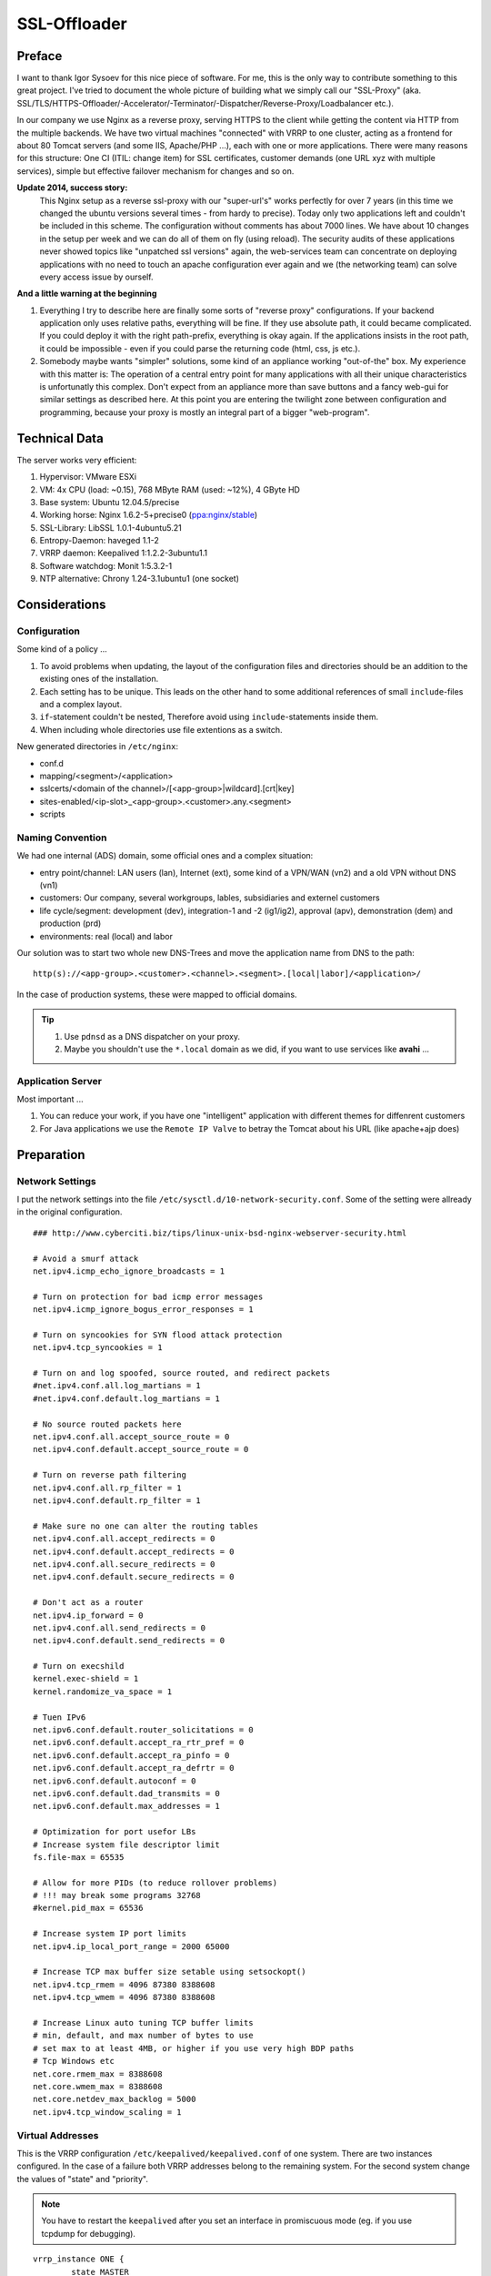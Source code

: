SSL-Offloader
=============

Preface
-------
I want to thank Igor Sysoev for this nice piece of software.
For me, this is the only way to contribute something to this great project.
I've tried to document the whole picture of building what we simply call our "SSL-Proxy" (aka. SSL/TLS/HTTPS-Offloader/-Accelerator/-Terminator/-Dispatcher/Reverse-Proxy/Loadbalancer etc.).

In our company we use Nginx as a reverse proxy, serving HTTPS to the client while getting the content via HTTP from the multiple backends.
We have two virtual machines "connected" with VRRP to one cluster, acting as a frontend for about 80 Tomcat servers (and some IIS, Apache/PHP ...), each with one or more applications.
There were many reasons for this structure: One CI (ITIL: change item) for SSL certificates, customer demands (one URL xyz with multiple services), simple but effective failover mechanism for changes and so on.

**Update 2014, success story:**
  This Nginx setup as a reverse ssl-proxy with our "super-url's" works perfectly for over 7 years (in this time we changed the ubuntu versions several times - from hardy to precise).
  Today only two applications left and couldn't be included in this scheme.
  The configuration without comments has about 7000 lines.
  We have about 10 changes in the setup per week and we can do all of them on fly (using reload).
  The security audits of these applications never showed topics like "unpatched ssl versions" again, the web-services team can concentrate on deploying applications with no need to touch an apache configuration ever again and we (the networking team) can solve every access issue by ourself.

**And a little warning at the beginning**

#. Everything I try to describe here are finally some sorts of "reverse proxy" configurations.
   If your backend application only uses relative paths, everything will be fine.
   If they use absolute path, it could became complicated.
   If you could deploy it with the right path-prefix, everything is okay again.
   If the applications insists in the root path, it could be impossible - even if you could parse the returning code (html, css, js etc.).
#. Somebody maybe wants "simpler" solutions, some kind of an appliance working "out-of-the" box.
   My experience with this matter is: The operation of a central entry point for many applications with all their unique characteristics is unfortunatly this complex.
   Don't expect from an appliance more than save buttons and a fancy web-gui for similar settings as described here.
   At this point you are entering the twilight zone between configuration and programming, because your proxy is mostly an integral part of a bigger "web-program".



Technical Data
--------------
The server works very efficient:

#. Hypervisor: VMware ESXi
#. VM: 4x CPU (load: ~0.15), 768 MByte RAM (used: ~12%), 4 GByte HD
#. Base system: Ubuntu 12.04.5/precise
#. Working horse: Nginx 1.6.2-5+precise0 (`ppa:nginx/stable <https://launchpad.net/~nginx/+archive/ubuntu/stable>`_)
#. SSL-Library: LibSSL 1.0.1-4ubuntu5.21
#. Entropy-Daemon: haveged 1.1-2
#. VRRP daemon: Keepalived 1:1.2.2-3ubuntu1.1
#. Software watchdog: Monit 1:5.3.2-1
#. NTP alternative: Chrony 1.24-3.1ubuntu1 (one socket)



Considerations
--------------

Configuration
^^^^^^^^^^^^^
Some kind of a policy ...

#. To avoid problems when updating, the layout of the configuration files and directories should be an addition to the existing ones of the installation.
#. Each setting has to be unique. This leads on the other hand to some additional references of small ``include``-files and a complex layout.
#. ``if``-statement couldn't be nested, Therefore avoid using ``include``-statements inside them.
#. When including whole directories use file extentions as a switch.

New generated directories in ``/etc/nginx``:

* conf.d
* mapping/<segment>/<application>
* sslcerts/<domain of the channel>/[<app-group>|wildcard].[crt|key]
* sites-enabled/<ip-slot>_<app-group>.<customer>.any.<segment>
* scripts


Naming Convention
^^^^^^^^^^^^^^^^^
We had one internal (ADS) domain, some official ones and a complex situation:

* entry point/channel: LAN users (lan), Internet (ext), some kind of a VPN/WAN (vn2) and a old VPN without DNS (vn1)
* customers: Our company, several workgroups, lables, subsidiaries and externel customers
* life cycle/segment: development (dev), integration-1 and -2 (ig1/ig2), approval (apv), demonstration (dem) and production (prd)
* environments: real (local) and labor

Our solution was to start two whole new DNS-Trees and move the application name from DNS to the path::

  http(s)://<app-group>.<customer>.<channel>.<segment>.[local|labor]/<application>/

In the case of production systems, these were mapped to official domains.

.. tip::
  #. Use ``pdnsd`` as a DNS dispatcher on your proxy.
  #. Maybe you shouldn't use the ``*.local`` domain as we did, if you want to use services like **avahi** ...


Application Server
^^^^^^^^^^^^^^^^^^
Most important ...

#. You can reduce your work, if you have one "intelligent" application with different themes for diffenrent customers
#. For Java applications we use the ``Remote IP Valve`` to betray the Tomcat about his URL (like apache+ajp does)



Preparation
-----------

Network Settings
^^^^^^^^^^^^^^^^
I put the network settings into the file ``/etc/sysctl.d/10-network-security.conf``.
Some of the setting were allready in the original configuration.

::

  ### http://www.cyberciti.biz/tips/linux-unix-bsd-nginx-webserver-security.html

  # Avoid a smurf attack
  net.ipv4.icmp_echo_ignore_broadcasts = 1

  # Turn on protection for bad icmp error messages
  net.ipv4.icmp_ignore_bogus_error_responses = 1

  # Turn on syncookies for SYN flood attack protection
  net.ipv4.tcp_syncookies = 1

  # Turn on and log spoofed, source routed, and redirect packets
  #net.ipv4.conf.all.log_martians = 1
  #net.ipv4.conf.default.log_martians = 1

  # No source routed packets here
  net.ipv4.conf.all.accept_source_route = 0
  net.ipv4.conf.default.accept_source_route = 0

  # Turn on reverse path filtering
  net.ipv4.conf.all.rp_filter = 1
  net.ipv4.conf.default.rp_filter = 1

  # Make sure no one can alter the routing tables
  net.ipv4.conf.all.accept_redirects = 0
  net.ipv4.conf.default.accept_redirects = 0
  net.ipv4.conf.all.secure_redirects = 0
  net.ipv4.conf.default.secure_redirects = 0

  # Don't act as a router
  net.ipv4.ip_forward = 0
  net.ipv4.conf.all.send_redirects = 0
  net.ipv4.conf.default.send_redirects = 0

  # Turn on execshild
  kernel.exec-shield = 1
  kernel.randomize_va_space = 1

  # Tuen IPv6
  net.ipv6.conf.default.router_solicitations = 0
  net.ipv6.conf.default.accept_ra_rtr_pref = 0
  net.ipv6.conf.default.accept_ra_pinfo = 0
  net.ipv6.conf.default.accept_ra_defrtr = 0
  net.ipv6.conf.default.autoconf = 0
  net.ipv6.conf.default.dad_transmits = 0
  net.ipv6.conf.default.max_addresses = 1

  # Optimization for port usefor LBs
  # Increase system file descriptor limit
  fs.file-max = 65535

  # Allow for more PIDs (to reduce rollover problems)
  # !!! may break some programs 32768
  #kernel.pid_max = 65536

  # Increase system IP port limits
  net.ipv4.ip_local_port_range = 2000 65000

  # Increase TCP max buffer size setable using setsockopt()
  net.ipv4.tcp_rmem = 4096 87380 8388608
  net.ipv4.tcp_wmem = 4096 87380 8388608

  # Increase Linux auto tuning TCP buffer limits
  # min, default, and max number of bytes to use
  # set max to at least 4MB, or higher if you use very high BDP paths
  # Tcp Windows etc
  net.core.rmem_max = 8388608
  net.core.wmem_max = 8388608
  net.core.netdev_max_backlog = 5000
  net.ipv4.tcp_window_scaling = 1


Virtual Addresses
^^^^^^^^^^^^^^^^^
This is the VRRP configuration ``/etc/keepalived/keepalived.conf`` of one system.
There are two instances configured.
In the case of a failure both VRRP addresses belong to the remaining system.
For the second system change the values of "state" and "priority".

.. note:: You have to restart the ``keepalived`` after you set an interface in promiscuous mode (eg. if you use tcpdump for debugging).

::

  vrrp_instance ONE {
          state MASTER
          priority 120
          interface eth0
          virtual_router_id <id-1>
          advert_int 1
          authentication {
                  auth_type pass
                  auth_pass <pass-1>
          }
          virtual_ipaddress_excluded {
                  <vrrp-ipv4-1>
                  <vrrp-ipv6-1>
          }
  }

  vrrp_instance TWO {
          state BACKUP
          priority 80
          interface eth0
          virtual_router_id <id-2>
          advert_int 1
          authentication {
                  auth_type pass
                  auth_pass <pass-2>
          }
          virtual_ipaddress_excluded {
                  <vrrp-ipv4-2>
                  <vrrp-ipv6-2>
          }
  }


HTTPS Addresses
^^^^^^^^^^^^^^^
One possible solution is to use direct routing and not a NAT (network address translation).
In this case you need local ip addresses with fit to the server of the nginx configuration.
In the file ``/etc/network/interfaces`` you can add a ``post-up`` command for the dummy (or loopback) interface like this.
Don't forget to add the modules ``dummy`` to ``/etc/modules``.

.. code-block:: bash

  auto lo
  iface lo inet loopback

  auto eth0
  iface eth0 inet static
      ...
      post-up /etc/nginx/conf.d/ip-mtu.sh
  iface eth0 inet6 static
      ...

  auto dummy0
  iface dummy0 inet manual
          up      /sbin/ip link set dummy0 up
          post-up /etc/nginx/conf.d/ip-addr.sh
          down    /sbin/ip link set dummy0 down


The referenced script should correct some arp issues, do a blackhole routing to avoid ping-pong packets of the routed networks and of course add the network addresses.

.. code-block:: bash

  #!/bin/bash

  echo 0 > /proc/sys/net/ipv4/ip_no_pmtu_disc
  echo 1 > /proc/sys/net/ipv4/tcp_mtu_probing
  echo 2 > /proc/sys/net/ipv4/conf/all/arp_announce
  echo 1 > /proc/sys/net/ipv4/conf/all/arp_ignore
  echo 2 > /proc/sys/net/ipv4/conf/dummy0/arp_announce
  echo 1 > /proc/sys/net/ipv4/conf/dummy0/arp_ignore

  ip route add blackhole <network-1>
  ip route add blackhole <network-2>
  ...
  ip route add blackhole <network-n>

  ip addr add <address-1>/32  dev dummy0 label <label-1>
  ip addr add <address-2>/32  dev dummy0 label <label-2>
  ...
  ip addr add <address-x>/32  dev dummy0 label <label-x>


Maybe you need a second file for all settings with requires a working network interface
(e.g. if you have to fix some MTU/MSS values, you have to route to real ips on a real interfaces).

.. code-block:: bash

  #!/bin/bash

  # VPN Networks with broken PMTU
  # (ADVMSS = MTU - 40)
  ip route add <host-/network-1> via <default gateway> mtu <mtu> advmss <mtu-40>
  ip route add <host-/network-2> via <default gateway> mtu <mtu> advmss <mtu-40>
  ...
  ip route add <host-/network-m> via <default gateway> mtu <mtu> advmss <mtu-40>



Core Configuration
------------------

nginx.conf
^^^^^^^^^^
I decided to change not too much in the default config file ``/etc/nginx/nginx.conf``.
The VM has four cores, each core get one fixed worker, and I wanted nginx to get an better priority than other processes.
All other setting were included
(the included file ``mime.types`` is taken from the project `HTML5-Boilerplate <https://github.com/h5bp/server-configs-nginx/blob/master/mime.types>`_).

.. code-block:: nginx

  worker_processes 4;
  worker_priority -1;
  worker_rlimit_nofile 8192;
  worker_cpu_affinity 0001 0010 0100 1000;

  user      www-data;
  pid       /var/run/nginx.pid;
  error_log /var/log/nginx/error.log;

  events {
      multi_accept on;
      worker_connections 4096;
  }

  http {
      map_hash_bucket_size 128;
      include /etc/nginx/mime.types;
      include /etc/nginx/conf.d/*.conf;
      include /etc/nginx/sites-enabled/*;
  }


sslproxy.conf
^^^^^^^^^^^^^
The file ``/etc/nginx/conf.d/sslproxy.conf`` holds all important global settings, espacially:

**error_page 404 =410 /40x.html;**
  The 404 error page will be cloaked as 410 to avoid the internal page from ie.
**proxy_intercept_errors on;**
  All errors from the application server will be hidden behind the correspondending local error pages.
**proxy_redirect http:// $scheme://;**
  Every HTTP redirect from an application server will be rewritten to HTTPS.
**proxy_set_header Accept-Encoding "";**
  The proxy interface to the backend should not compress the data (lan connection).

.. code-block:: nginx

  ### global ###
  server_tokens           off;
  server_name_in_redirect off;
  ignore_invalid_headers  on;
  if_modified_since       before;
  root                    /etc/nginx/content/;
  ssi                     on;
  ssi_silent_errors       on; # testing=off
  add_header X-Frame-Options SAMEORIGIN;
  add_header Strict-Transport-Security max-age=16000000;

  ### tcp ###
  tcp_nodelay             off;
  tcp_nopush              on;
  sendfile                on;
  keepalive_requests      100;

  ### timeouts ###
  resolver_timeout        6;
  client_header_timeout   30;
  client_body_timeout     60;
  send_timeout            60;
  keepalive_timeout       65 20;

  ### buffers ###
  client_header_buffer_size   1k;
  client_body_buffer_size     128k;
  large_client_header_buffers 4 4k;
  client_max_body_size        10m;
  client_body_temp_path       /var/spool/nginx/client/;
  output_buffers              1 32k;
  postpone_output             1460;

  ### errors ###
  recursive_error_pages   off;
  error_page              400 402 403 405 406 410 411 413 416 /40x.html;
  error_page              500 501 502 503 504 /50x.html;
  error_page              404 =410 /40x.html;
  error_page              443 =200 /test.png;
  open_log_file_cache     max=1024 inactive=30s min_uses=3 valid=5m;

  ### acl ###
  allow                   10.0.0.0/8;
  allow                   172.16.0.0/12;
  allow                   192.168.0.0/16;
  deny                    all;

  ### ssl ###
  ssl                     on;
  #ssl_stapling           on; # selfsigned=off
  #ssl_stapling_verify    on; # selfsigned=off
  ssl_prefer_server_ciphers on;
  ssl_protocols           TLSv1 TLSv1.1 TLSv1.2;
  ssl_ciphers             HIGH:!RC4:!3DES:!aDSS:!aNULL:!kPSK:!kSRP:!MD5:@STRENGTH:+SHA1:+kRSA;
  ssl_session_cache       shared:TLSSL:16m;
  ssl_session_timeout     10m;
  ssl_certificate         sslcert/de/<company>/wildcard.crt;
  ssl_certificate_key     sslcert/de/<company>/wildcard.key;

  ### compression ###
  gzip                    on;
  gzip_disable            "msie6";
  gzip_vary               on;
  gzip_min_length         128;
  gzip_buffers            128 32k;
  gzip_comp_level         6;
  gzip_proxied            any;
  gzip_types              text/plain text/css text/x-component
                          text/xml application/xml application/xhtml+xml application/json
                          image/x-icon image/bmp image/svg+xml application/atom+xml
                          text/javascript application/javascript application/x-javascript
                          application/pdf application/postscript
                          application/rtf application/msword
                          application/vnd.ms-powerpoint application/vnd.ms-excel
                          application/vnd.ms-fontobject application/vnd.wap.wml
                          application/x-font-ttf application/x-font-opentype;

  ### proxy-global ###
  #resolver               <dns-proxy>; # we use "pdnsd" here
  proxy_intercept_errors  on; # testing=off
  proxy_ignore_client_abort off;
  proxy_redirect          http:// $scheme://;

  ### proxy-header ###
  proxy_hide_header       Server;
  proxy_hide_header       X-Powered-By;
  proxy_hide_header       X-AspNet-Version;
  proxy_set_header        Accept-Encoding   ""; # no backend compression
  proxy_set_header        Host              $http_host;
  proxy_set_header        X-Forwarded-By    $server_addr:$server_port;
  proxy_set_header        X-Forwarded-For   $remote_addr;
  proxy_set_header        X-Forwarded-Class $classification; # our internal custom header
  proxy_set_header        X-Forwarded-Proto $scheme;
  map $scheme $msiis      { http off; https on; } # compatibility
  proxy_set_header        Front-End-Https   $msiis;

  ### proxy-timeouts ###
  proxy_connect_timeout   6;
  proxy_send_timeout      60;
  proxy_read_timeout      60;

  ### proxy-buffers ###
  proxy_buffering         on;
  proxy_buffer_size       8k;
  proxy_buffers           256 8k;
  proxy_busy_buffers_size    64k;
  proxy_temp_file_write_size 64k;
  proxy_temp_path         /var/spool/nginx/temp/;


logging.conf
^^^^^^^^^^^^
This configuration file ``/etc/nginx/conf.d/logging.conf`` should trigger the logging if we need some additional information.
We defined the SSL-Proxy as a network device and therefore the application is responsible for logging user access.

.. code-block:: nginx

  log_format apache
      '$remote_addr - $remote_user [$time_local] '
      '"$request" $status $body_bytes_sent '
      '"$http_referer" "$http_user_agent" '
      '"$http_cookie"';
  log_format full
      '$remote_addr $remote_user [$time_local] '
      '"$host"->$proxy_host->$upstream_addr '
      '"$request" $status($upstream_status) '
      '$bytes_sent/$gzip_ratio($sent_http_content_type) '
      '$request_time($upstream_response_time)';
  log_format perf
      '$request_time($upstream_response_time) '
      '$bytes_sent/$gzip_ratio($sent_http_content_type) '
      '$status "$upstream_addr$uri"';
  log_format gzip
      '$bytes_sent/$gzip_ratio($sent_http_content_type) '
      '[$http_accept_encoding]"$http_user_agent"';

  log_format redirect
      '$time_local $redir_match $redir_action $redir_url';

  #access_log off;
   access_log /var/log/nginx/access.log      apache;
  #access_log /var/log/nginx/access-full.log full;
  #access_log /var/log/nginx/access-perf.log perf;
  #access_log /var/log/nginx/access-gzip.log gzip;


backend.conf
^^^^^^^^^^^^
We use this file to define the relation of two backend servers with an ID.
The syntax of nginx only let you define these definitions global.
This means you have to touch two files if you define one new backend/upstream.

.. code-block:: nginx

  upstream <backend-id-1>  {
    server <server-ip-1.1>:<internal-port>;
    server <server-ip-1.2>:<internal-port> backup;
  }
  upstream <backend-id-2>  {
    server <server-ip-2.1>:<internal-port>;
    server <server-ip-2.2>:<internal-port> backup;
  }
  ...
  upstream <backend-id-n>  {
    server <server-ip-n.1>:<internal-port>;
    server <server-ip-n.2>:<internal-port> backup;
  }

In our recent version of the ssl-proxy the file is automaticly created from the application definitions with the script ``/etc/nginx/scripts/gen-upstream.conf``.
So now we can add an new service by one ``path_<context>`` file.

.. code-block:: bash

  #!/bin/sh
  START=`pwd`
  cd /etc/nginx

  cat mapping/dem/path_* | grep "#UP#" | cut -c "6-" > conf.d/upstream.dem-auto.conf
  cat mapping/prd/path_* | grep "#UP#" | cut -c "6-" > conf.d/upstream.prd-auto.conf

  nginx -t

  cd $START



Server and Applications
-----------------------

Simple Applications
^^^^^^^^^^^^^^^^^^^
This is the example of a default application in ``/etc/nginx/mapping/<segment>/<application>``, which should fit in most of the cases.
The first part is a comment used for the automatic generation of the backend configuration.

.. code-block:: nginx

  #UP# upstream <backend-id-n>  {
  #UP#   server <server-ip-n.1>:<internal-port>;
  #UP#   server <server-ip-n.2>:<internal-port> backup;
  #UP# }

  location /<app-path>/ { proxy_pass http://<backend-id>; }


Root Applications
^^^^^^^^^^^^^^^^^
Some web applications don't allow changing the root path to a subdirectory.
You can use of course one of them in combination with applications with subdirectories in a server configuration.
But you have to add an ``if``-statement if you want to use the feature ``proxy_intercept_errors``.

.. code-block:: nginx

  location / {
      if (-f $request_filename) { break; }
      proxy_pass http://<backend-id>;
  }


Uploader App
^^^^^^^^^^^^
Some applications like editorial pages of CMS systems often have additional needs.
There you want to upload for example movies or some bigger PDF's.
Then you have to adjust the maximal size of uploads.

.. code-block:: nginx

  location /<app-path>/ {
      client_max_body_size 100m;
      proxy_pass http://<backend-id>; }


Long Running App
^^^^^^^^^^^^^^^^
If the response of an application takes a long time (e.g. to generate a report) and there is no keppalive machanism available (in our case it was the "BIRT" framework), overload the default settings of the timeouts - for the client and the server side.

.. code-block:: nginx

  location /<app-path>/ {
      send_timeout 3600;
      proxy_read_timeout 3600;
      proxy_pass http://<backend-id>;
  }


Soap Web-Service
^^^^^^^^^^^^^^^^
SOAP needs unchanged errors of the type 500, because this is the default way to exchange information with the client.

.. code-block:: nginx

  location /<app-path>/ {
      proxy_intercept_errors off;
      proxy_pass http://<backend-id>;
  }


Simple Server
^^^^^^^^^^^^^
This example shows an internet (allow all) server with one simple application.
The rewrite rule does the initial redirect into the application directory.
The following index page is in the responsibility of the application.

.. code-block:: nginx

  server {
      ssl_certificate     sslcert/<dns-domain>/<subdomain>.crt;
      ssl_certificate_key sslcert/<dns-dmoain>/<subdomain>.key;
      listen              <ip>:443; allow all;
      server_name         <ip> <dns>;
      set $classification "<customer>.<channel>.<segment>";
      rewrite ^/+$        /<app-path>/ redirect;
      include             mapping/<segment>/<app-path>
  }



The Redirector
--------------
This is one of more complicated part in our setup.
Only implement this if you need smooth changes of old/legacy URL's.

Motivation / Goal:

#. redirect, refresh or send an error-page with the new link
#. work for for DNS names or DNS plus context (= first part of the path)
#. implicit matching of a ``www.`` prefix
#. works for URL's and arguments of requests
#. can parse %-codes in the argument

redir-map.conf
^^^^^^^^^^^^^^

.. code-block:: nginx

  map $redir_match $redir_target { hostnames;
  #[<context>.]<hostname> #(static|refresh|redirect)@<scheme>://<target>/<context>/;
  my-app-1.old-url.com    redirect@https://new-url.com/my-app-1/;
  .old-url.com            redirect@https://new-url.com/default-app/;


redir.action
^^^^^^^^^^^^

.. code-block:: nginx

  if ($redir_target ~* ^(.*)@(.*)) { set $redir_action $1; set $redir_url $2; }
  if ($redir_action = "static")    { rewrite ^ /301-static.html      last; }
  if ($redir_action = "refresh")   { rewrite ^ /301-refresh.html     last; }
  if ($redir_action = "redirect")  { rewrite ^ $redir_url permanent; break;
      access_log /var/log/nginx/redirector.log redirect;}


Redirector Server
^^^^^^^^^^^^^^^^^

.. code-block:: nginx

  server {
      allow       all;
      listen      80 default; ssl off;
      listen      443 default ssl;
      server_name <dns-name>;

      include     mapping/security.ext;

      location /  {
          # deliver local files
          if (-f $request_filename) { break; }
          # redirector
          set $redir_host $http_host;
          if ($http_host ~* ^www\.(.*)) { set $redir_host    $1; }
          if ($uri ~* ^/([^/]+))        { set $redir_context $1.; }
          set $redir_match $redir_context$redir_host;
          include mapping/redir.action;
          # global https enforcement
          if ($scheme = "http") {
              rewrite ^ https://$http_host$request_uri permanent; }
      }

      location /status {
          stub_status     on;
          allow           <monitoring system>;
          deny            all;
      }
  }


Redirector App
^^^^^^^^^^^^^^
This part is very special: Most of our customers bookmark the signon page (of our SSO system) so we have to take care of rewriting this as well.

.. code-block:: nginx

  location /<login-app>/ {
      if ( $arg_<return-url> ~* ^https?(://|%3A%2F%2F)([^/%]+)(/|%2F)([^/%]*) ) {
           set $redir_match $4.$2; }
      include mapping/redirector.action;
      proxy_pass http://<backend-id>;
  }



Active-Sync Gateway
-------------------
This is only a simple gateway (no certificates!) for several different Exchange servers.
It validates some kind of a "fingerprint" of the device against a dns entry.
The code can be "plugged" into the context files above as a service.

.. code-block:: nginx

  location /Microsoft-Server-ActiveSync {
      access_log /var/log/nginx/activesync.log;
      resolver your.dns.server.ip;
      # deny anonymous; deny other http methods
      if ( $remote_user     =   "" )              { return 444; break; }
      if ( $request_method !~* ^(POST|OPTIONS)$ ) { return 444; break; }
      # extract domain and user-id
      if ( $remote_user     ~* ^(.+)\x5C(.+)$ )   { set $domain $1; set $userid $2; }
      if ( $remote_user    !~* ^(.+)\x5C(.+)$ )   { return 444; break; }
      # replace underscores in username
      if ( $userid          ~* ^(.+)_(.+)$ )      { set $userdn $1x$2; }
      if ( $userid         !~* ^(.+)_(.+)$ )      { set $userdn $userid; }
      # extract device-type and version
      if ( $http_user_agent ~* ^MSFT-(.+)/(.+)\.(.+)\.(.+)$ )  { set $device MSFT$1;  set $versio $2x$3x$4; }
      if ( $http_user_agent ~* ^Apple-iPhone(.*)/(.+)\.(.+)$ ) { set $device iPhone;  set $versio $1x$2x$3; }
      if ( $http_user_agent ~* ^Apple-iPad(.+)/(.+)\.(.+)$ )   { set $device iPad;    set $versio $1x$2x$3; }
      if ( $http_user_agent ~* ^Apple-iPod(.+)/(.+)\.(.+)$ )   { set $device iPod;    set $versio $1x$2x$3; }
      if ( $http_user_agent ~* ^Android-(.+)/(.+)\.(.+)$ )     { set $device Android; set $versio $1x$2x$3; }
      # always allow initial requests without arguments
      set $initia $request_method:$args;
      if ( $initia ~* ^OPTIONS:$ ) { set $target $domain-exchange; set $versio ok; }
      if ( $versio =  "" )         { return 444; break; }
      # set target, if usernames match
      if ( $userid =  $arg_User )  { set $target $domain-$userdn-$arg_DeviceId-$device-$versio; }
      # forward request
      proxy_pass http://$target.your.internal.sync.domain;
  }

The failed requests are shown in the ``error.log`` as an resolver error.
The ``error.log`` is monitored by rsyslog and transfered to a syslog server.
The syslog server checks for the internal domain and send an email to the support.

::

  ...
  # Mail-Trap: ActiveSync
  $ActionExecOnlyOnceEveryInterval 300
  $ActionMailTo recicpient-1@your.company
  $ActionMailTo recicpient-2@your.company
  :msg,contains,"your.internal.sync.domain" :ommail:;mailBody
  ...



Remote Logging
--------------

The Problem
^^^^^^^^^^^
In few words: **Nginx doesn't support Syslog.**
Therefore you have some possibilities, if you want Syslog support:

#. Compile Nginx with the **syslog patch**:
    I prefer to use the original packages ...
#. Use a **syslog implementation with file support** (e.g. rsyslog with "imfile"):
    That's okay for the ``error.log``, but it is a bad idea for the space consuming ``access.log``, because you don't want to store these data a second time local.


Simple Solution
^^^^^^^^^^^^^^^
1. Create a file **/etc/rsyslog.d/remote.conf** for all (already) syslog messages:

  .. code-block:: nginx

    # export via udp
    *.notice;local0,local1,local2,local3,local4,local5,local6,local7.*;mark,cron.none @<syslog-server>


2. Create a file **/etc/rsyslog.d/nginx.conf** for file monitoring. Repeat the part in the middle for every file you want to see in the syslog.
   The last line is important, otherwise you will log these messages three times (nginx log, udp syslog and local syslog):

  .. code-block:: nginx

    # import-module: file
    $ModLoad imfile

    # nginx/error.log
    $InputFileName          /var/log/nginx/error.log
    $InputFileTag           nginx:
    $InputFileStateFile     nginx_error.log
    $InputFileSeverity      warning
    $InputFileFacility      local7
    $InputRunFileMonitor

    # send and drop
    :syslogtag,isequal,"nginx:"     @<syslog-server>
    & ~


3. Create a script **/etc/cron.daily/logfile-actions**, which will be executed every day and place there the cleanup commands (eg. 1 day for the access logs and 6 month for all other).
   Don't forget to do the ``chmod +x``.
   This this at least process all files, which you don't want to store local a second time.
   But as I sad before, this works only if the amount of access-log of one day isn't to much ... and it's not very smart.

   .. code-block:: bash

     #!/bin/sh
     find /var/log/       -name       *.gz -mtime +180 -delete
     find /var/log/nginx/ -name access*.gz -mtime +2   -delete



Appendix: Scripts
-----------------

sync-config.sh
^^^^^^^^^^^^^^
Its our most important script for the daily use, but it is - for years overs years - a very ugly one.

.. code-block:: bash

  #!/bin/bash

  case `hostname` in
      "sslproxy-01" )
          PEER="sslproxy-02";;
      "sslproxy-02" )
          PEER="sslproxy-01";;
  esac

  START=`pwd`
      /etc/init.d/nginx reload
      sleep 2
      chown www-data:adm /var/log/nginx/*
      /etc/init.d/keepalived reload
      cd /etc/nginx/sslcert/
      tar -cvjpf /etc/nginx/sslcert.tbz2 ./*
  cd $START

  echo "
      put -P /etc/cron.daily/logfile-actions        /etc/cron.daily/
      put -P /etc/sysctl.d/10-network-security.conf /etc/sysctl.d/
      put -P /etc/monit/monitrc                     /etc/monit/
      put -P /etc/monit/conf.d/*                    /etc/monit/conf.d/
      put -P /etc/keepalived/keepalived.conf        /etc/keepalived/remote.conf
      put -P /etc/keepalived/remote.conf            /etc/keepalived/keepalived.conf
      put -P /etc/nginx/sslcert.tbz2                /etc/nginx/
      put -P /etc/nginx/nginx.conf                  /etc/nginx/
      rm     /etc/nginx/conf.d/*
      put -P /etc/nginx/conf.d/*                    /etc/nginx/conf.d/
      rm     /etc/nginx/content/*
      put -P /etc/nginx/content/*                   /etc/nginx/content/
      rm     /etc/nginx/scripts/*
      put -P /etc/nginx/scripts/*                   /etc/nginx/scripts/
      rm     /etc/nginx/sites-enabled/*
      put -P /etc/nginx/sites-enabled/*             /etc/nginx/sites-enabled/
      rm     /etc/nginx/mapping/*
      rm     /etc/nginx/mapping/dem/*
      rm     /etc/nginx/mapping/prd/*
      put -P /etc/nginx/mapping/*                   /etc/nginx/mapping/
      put -P /etc/nginx/mapping/dem/*               /etc/nginx/mapping/dem/
      put -P /etc/nginx/mapping/prd/*               /etc/nginx/mapping/prd/
      rm     /etc/nginx/access/*
      rm     /etc/nginx/access/lan/*
      rm     /etc/nginx/access/ext/*
      rm     /etc/nginx/access/vn1/*
      rm     /etc/nginx/access/vn2/*
      put -P /etc/nginx/access/*                    /etc/nginx/access/
      put -P /etc/nginx/access/lan/*                /etc/nginx/access/lan/
      put -P /etc/nginx/access/ext/*                /etc/nginx/access/ext/
      put -P /etc/nginx/access/vn1/*                /etc/nginx/access/vn1/
      put -P /etc/nginx/access/vn2/*                /etc/nginx/access/vn2/
      bye
  " | sftp -C root@$PEER
  rm /etc/nginx/sslcert.tbz2

  ssh $PEER '
      cd /etc/nginx/sslcert/
      rm -rf ./*
      tar -xvjpf /etc/nginx/sslcert.tbz2
      rm /etc/nginx/sslcert.tbz2
      /etc/init.d/nginx reload
      chown www-data:adm /var/log/nginx/*
      /etc/init.d/keepalived reload
  '

  exit 0


dump-config.sh
^^^^^^^^^^^^^^
Creates a "normalized" configuration file.
Basically it's a recursive script that evaluates include-statements, remove spaces and comments.
This is the base for the most of my scripts doing backup/restore, ssl validations on so on.
Maybe it's not beautiful nor perfect, but it works for me.

.. code-block:: bash

  #!/bin/sh
  START=`pwd`
  cd /etc/nginx

  if [ -x $0 ]
      then CMD=$0
      else CMD=$START/$0
  fi

  if [ "$1" ]
      then FILE=$1
      else FILE="nginx.conf"
  fi

  echo "# start: $FILE"
  cat $FILE | awk '{
      gsub("#.*","",$0);
      gsub(";",";\n",$0);
      gsub("{","\n{\n",$0);
      gsub("}","\n}\n",$0);
      print;
  }' | awk -v HK="'" -v CMD=$CMD '{
      gsub("[ \t]+"," ",$0);
      gsub("^[ \t]","",$0);
      gsub("[ \t]$","",$0);
      gsub(HK,"%%",$0);
      if ($1=="include") {
          sub(";$","",$2);
          print CMD" "HK$2HK; }
      else {
          print "echo "HK$0HK; }
  }' | sh | awk -v HK="'" '{
      gsub("%%",HK,$0);
      if ($0=="") {
          pass; }
      else {
          print; }
  }' | cat
  echo "# stop: $FILE"

  cd $START
  #exit 0


clean-restart.sh
^^^^^^^^^^^^^^^^
This script restart some services, remove logfiles and reactivates the loopback addresses in case of bigger changes.
I use it especially at the development systems.
On the production machines I do the changes and then a reboot instead, to ensure every thing starts up correctly in case of an unexpected reboot.

.. code-block:: bash

  #!/bin/bash

  /etc/init.d/monit      stop
  /etc/init.d/keepalived stop
  /etc/init.d/nginx      stop
  ifconfig -a | grep "lo:" | awk '{print "ifconfig "$1" down"}' | sh

  chmod    +x  /etc/nginx/conf.d/ip-addr.sh
  chmod -R +x  /etc/nginx/scripts/*
  chmod -R 600 /etc/nginx/sslcert/*
  rm /var/log/monit
  rm /var/log/nginx/*
  # other commands, like "apt-get -y upgrade"

  /etc/nginx/conf.d/ip-addr.sh
  /etc/init.d/nginx      start
  /etc/init.d/keepalived start
  /etc/init.d/monit      start

  exit 0



Know Bugs / Wishlist
--------------------

**inline includes**
  With an statement like ``include @<identifier>`` and a block like ``include { include_name <identifier>; ... }`` a seperate file for every include could be avoided.
**global rewrite rules** and **log option for rewrite**
  If you have a inverse proxy it would be the perfect place to enforce a bunch o rewrite rules globaly.
  Because this is an security feature, each firing of one rule should be logged in a (separate?) log.
